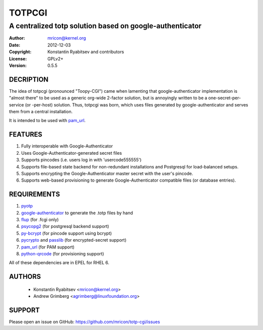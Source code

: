 TOTPCGI
=======
---------------------------------------------------------
A centralized totp solution based on google-authenticator
---------------------------------------------------------

:Author:    mricon@kernel.org
:Date:      2012-12-03
:Copyright: Konstantin Ryabitsev and contributors
:License:   GPLv2+
:Version:   0.5.5

DECRIPTION
----------
The idea of totpcgi (pronounced "Toopy-CGI") came when lamenting that
google-authenticator implementation is "almost there" to be used as a
generic org-wide 2-factor solution, but is annoyingly written to be a
one-secret-per-service (or -per-host) solution. Thus, totpcgi was born,
which uses files generated by google-authenticator and serves them from
a central installation.

It is intended to be used with pam_url_.

.. _pam_url: https://fedorahosted.org/pam_url/

FEATURES
--------
1. Fully interoperable with Google-Authenticator
2. Uses Google-Authenticator-generated secret files
3. Supports pincodes (i.e. users log in with 'usercode555555')
4. Supports file-based state backend for non-redundant installations and
   Postgresql for load-balanced setups.
5. Supports encrypting the Google-Authenticator master secret with the
   user's pincode.
6. Supports web-based provisioning to generate Google-Authenticator
   compatible files (or database entries).

REQUIREMENTS
------------
1. pyotp_
2. google-authenticator_ to generate the .totp files by hand
3. flup_ (for .fcgi only)
4. psycopg2_ (for postgresql backend support)
5. py-bcrypt_ (for pincode support using bcrypt)
6. pycrypto_ and passlib_ (for encrypted-secret support)
7. pam_url_ (for PAM support)
8. python-qrcode_ (for provisioning support)

All of these dependencies are in EPEL for RHEL 6.

.. _pyotp: https://github.com/nathforge/pyotp
.. _google-authenticator: https://code.google.com/p/google-authenticator/
.. _flup: http://trac.saddi.com/flup
.. _psycopg2: http://initd.org/psycopg/
.. _py-bcrypt: https://code.google.com/p/py-bcrypt/
.. _pycrypto: https://www.dlitz.net/software/pycrypto/
.. _passlib: https://code.google.com/p/passlib/
.. _python-qrcode: https://github.com/lincolnloop/python-qrcode

AUTHORS
-------
  * Konstantin Ryabitsev <mricon@kernel.org>
  * Andrew Grimberg <agrimberg@linuxfoundation.org>

SUPPORT
-------
Please open an issue on GitHub: https://github.com/mricon/totp-cgi/issues
